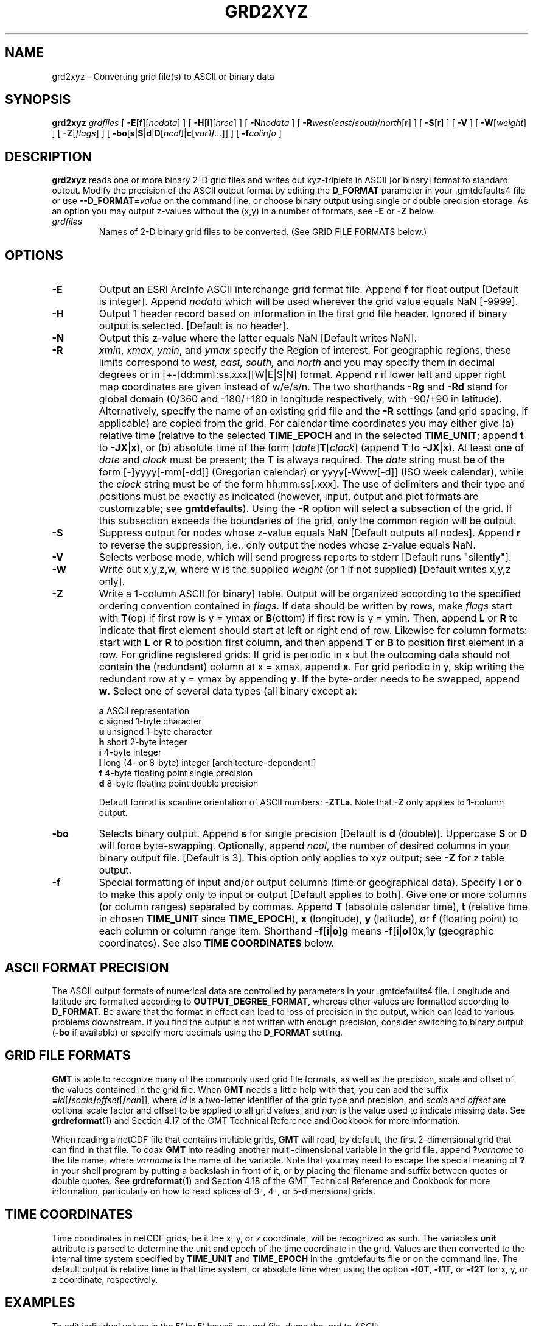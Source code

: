 .TH GRD2XYZ 1 "Feb 27 2014" "GMT 4.5.13 (SVN)" "Generic Mapping Tools"
.SH NAME
grd2xyz \- Converting grid file(s) to ASCII or binary data
.SH SYNOPSIS
\fBgrd2xyz\fP \fIgrdfiles\fP [ \fB\-E\fP[\fBf\fP][\fInodata\fP] ] [ \fB\-H\fP[\fBi\fP][\fInrec\fP] ] [ \fB\-N\fP\fInodata\fP ] [ \fB\-R\fP\fIwest\fP/\fIeast\fP/\fIsouth\fP/\fInorth\fP[\fBr\fP] ] 
[ \fB\-S\fP[\fBr\fP] ] [ \fB\-V\fP ] [ \fB\-W\fP[\fIweight\fP] ] [ \fB\-Z\fP[\fIflags\fP] ] 
[ \fB\-bo\fP[\fBs\fP|\fBS\fP|\fBd\fP|\fBD\fP[\fIncol\fP]|\fBc\fP[\fIvar1\fP\fB/\fP\fI...\fP]] ] [ \fB\-f\fP\fIcolinfo\fP ]
.SH DESCRIPTION
\fBgrd2xyz\fP reads one or more binary 2-D grid files and writes out xyz-triplets in
ASCII [or binary] format to standard output.  Modify the precision of the ASCII
output format by editing the \fBD_FORMAT\fP parameter in your \.gmtdefaults4 file or
use \fB\-\-D_FORMAT\fP=\fIvalue\fP on the command line, or choose binary output
using single or double precision storage.  As an option you may output z-values
without the (x,y) in a number of formats, see \fB\-E\fP or \fB\-Z\fP below.
.TP
\fIgrdfiles\fP
Names of 2-D binary grid files to be converted.
(See GRID FILE FORMATS below.)
.SH OPTIONS
.TP
\fB\-E\fP
Output an ESRI ArcInfo ASCII interchange grid format file.  Append \fBf\fP for float output [Default is integer].
Append \fInodata\fP which will be used wherever
the grid value equals NaN [-9999].
.TP
\fB\-H\fP
Output 1 header record based on information in the first grid file header.
Ignored if binary output is selected.  [Default is no header].
.TP
\fB\-N\fP
Output this z-value where the latter equals NaN [Default writes NaN].
.TP
\fB\-R\fP
\fIxmin\fP, \fIxmax\fP, \fIymin\fP, and \fIymax\fP specify the Region of interest.  For geographic
regions, these limits correspond to \fIwest, east, south,\fP and \fInorth\fP and you may specify them
in decimal degrees or in [+-]dd:mm[:ss.xxx][W|E|S|N] format.  Append \fBr\fP if lower left and upper right
map coordinates are given instead of w/e/s/n.  The two shorthands \fB\-Rg\fP and \fB\-Rd\fP stand for global domain
(0/360 and -180/+180 in longitude respectively, with -90/+90 in latitude).  Alternatively, specify the name
of an existing grid file and the \fB\-R\fP settings (and grid spacing, if applicable) are copied from the grid.
For calendar time coordinates you may either give (a) relative
time (relative to the selected \fBTIME_EPOCH\fP and in the selected \fBTIME_UNIT\fP; append \fBt\fP to
\fB\-JX\fP|\fBx\fP), or (b) absolute time of the form [\fIdate\fP]\fBT\fP[\fIclock\fP]
(append \fBT\fP to \fB\-JX\fP|\fBx\fP).  At least one of \fIdate\fP and \fIclock\fP
must be present; the \fBT\fP is always required.  The \fIdate\fP string must be of the form [-]yyyy[-mm[-dd]]
(Gregorian calendar) or yyyy[-Www[-d]] (ISO week calendar), while the \fIclock\fP string must be of
the form hh:mm:ss[.xxx].  The use of delimiters and their type and positions must be exactly as indicated
(however, input, output and plot formats are customizable; see \fBgmtdefaults\fP). 
Using the \fB\-R\fP option will select a subsection of the grid. If this subsection exceeds the
boundaries of the grid, only the common region will be output.
.TP
\fB\-S\fP
Suppress output for nodes whose z-value equals NaN [Default outputs all nodes].
Append \fBr\fP to reverse the suppression, i.e., only output the nodes whose
z-value equals NaN.
.TP
\fB\-V\fP
Selects verbose mode, which will send progress reports to stderr [Default runs "silently"].
.TP
\fB\-W\fP
Write out x,y,z,w, where w is the supplied \fIweight\fP (or 1 if not supplied) [Default writes x,y,z only].
.TP
\fB\-Z\fP
Write a 1-column ASCII [or binary] table.  Output will be organized according to the specified ordering convention contained in \fIflags\fP.
If data should be written by rows, make \fIflags\fP start with \fBT\fP(op) if first row is y = ymax
or \fBB\fP(ottom) if first row is y = ymin.  Then, append \fBL\fP or \fBR\fP to indicate that first element should start at left
or right end of row.  Likewise for column formats: start with \fBL\fP or \fBR\fP to position first column,
and then append \fBT\fP or \fBB\fP to position first element in a row.  
For gridline registered grids:  If grid is periodic in x but the
outcoming data should not contain the (redundant) column at x = xmax, append \fBx\fP.  For grid periodic in y,
skip writing the redundant row at y = ymax by appending \fBy\fP.  If the byte-order needs to be swapped, append \fBw\fP.  Select
one of several data types (all binary except \fBa\fP):
.br
.sp
.RS
\fBa\fP  ASCII representation
.br
\fBc\fP  signed 1-byte character
.br
\fBu\fP  unsigned 1-byte character
.br
\fBh\fP  short 2-byte integer
.br
\fBi\fP  4-byte integer
.br
\fBl\fP  long (4- or 8-byte) integer [architecture-dependent!]
.br
\fBf\fP  4-byte floating point single precision
.br
\fBd\fP  8-byte floating point double precision
.br
.sp
Default format is scanline orientation of ASCII numbers: \fB\-ZTLa\fP.
Note that \fB\-Z\fP only applies to 1-column output.
.RE
.TP
\fB\-bo\fP
Selects binary output.
Append \fBs\fP for single precision [Default is \fBd\fP (double)].
Uppercase \fBS\fP or \fBD\fP will force byte-swapping.
Optionally, append \fIncol\fP, the number of desired columns in your binary output file.
[Default is 3].
This option only applies to xyz output; see \fB\-Z\fP for z table output.
.TP
\fB\-f\fP
Special formatting of input and/or output columns (time or geographical data).
Specify \fBi\fP or \fBo\fP to make this apply only to input or output [Default applies to both].
Give one or more columns (or column ranges) separated by commas.
Append \fBT\fP (absolute calendar time), \fBt\fP (relative time in chosen \fBTIME_UNIT\fP since \fBTIME_EPOCH\fP),
\fBx\fP (longitude), \fBy\fP (latitude), or \fBf\fP (floating point) to each column
or column range item.  Shorthand \fB\-f\fP[\fBi\fP|\fBo\fP]\fBg\fP means \fB\-f\fP[\fBi\fP|\fBo\fP]0\fBx\fP,1\fBy\fP
(geographic coordinates).
See also \fBTIME COORDINATES\fP below.
.SH ASCII FORMAT PRECISION
The ASCII output formats of numerical data are controlled by parameters in
your \.gmtdefaults4 file.  Longitude and latitude are formatted according to
\fBOUTPUT_DEGREE_FORMAT\fP, whereas other values are formatted according
to \fBD_FORMAT\fP.  Be aware that the format in effect can lead to loss of
precision in the output, which can lead to various problems downstream.  If
you find the output is not written with enough precision, consider switching
to binary output (\fB\-bo\fP if available) or specify more decimals using
the \fBD_FORMAT\fP setting.
.SH GRID FILE FORMATS
\fBGMT\fP is able to recognize many of the commonly used grid file formats, as well as the precision, scale and offset of the values
contained in the grid file. When \fBGMT\fP needs a little help with that, you can add the suffix \fB=\fP\fIid\fP[\fB/\fP\fIscale\fP\fB/\fP\fIoffset\fP[\fB/\fP\fInan\fP]],
where \fIid\fP is a two-letter identifier of the grid type and precision, and \fIscale\fP and \fIoffset\fP are optional scale factor
and offset to be applied to all grid values, and \fInan\fP is the value used to indicate missing data.
See \fBgrdreformat\fP(1) and Section 4.17 of the GMT Technical Reference and Cookbook for more information.
.P
When reading a netCDF file that contains multiple grids, \fBGMT\fP will read, by default, the first 2-dimensional grid that can find in that
file. To coax \fBGMT\fP into reading another multi-dimensional variable in the grid file, append \fB?\fP\fIvarname\fP to the file name, where
\fIvarname\fP is the name of the variable. Note that you may need to escape the special meaning of \fB?\fP in your shell program
by putting a backslash in front of it, or by placing the filename and suffix between quotes or double quotes.
See \fBgrdreformat\fP(1) and Section 4.18 of the GMT Technical Reference and Cookbook for more information,
particularly on how to read splices of 3-, 4-, or 5-dimensional grids.
.SH TIME COORDINATES
Time coordinates in netCDF grids, be it the x, y, or z coordinate, will be recognized as such.
The variable's \fBunit\fP attribute is parsed to determine the unit and epoch of the time coordinate in the grid.
Values are then converted to the internal time system specified by \fBTIME_UNIT\fP and \fBTIME_EPOCH\fP in the \.gmtdefaults
file or on the command line.
The default output is relative time in that time system, or absolute time when using the option \fB\-f0T\fP, \fB\-f1T\fP, or
\fB\-f2T\fP for x, y, or z coordinate, respectively.
.SH EXAMPLES
To edit individual values in the 5' by 5' hawaii_grv.grd file, dump the .grd
to ASCII:
.br
.sp
\fBgrd2xyz\fP hawaii_grv.grd > hawaii_grv.xyz
.br
.sp
To write a single precision binary file without the x,y positions from the file raw_data.grd file, using scanline orientation, run
.br
.sp
\fBgrd2xyz\fP raw_data.grd \fB\-ZTLf\fP > hawaii_grv.b
.SH "SEE ALSO"
.IR gmtdefaults (1),
.IR GMT (1),
.IR grdedit (1),
.IR xyz2grd (1)
